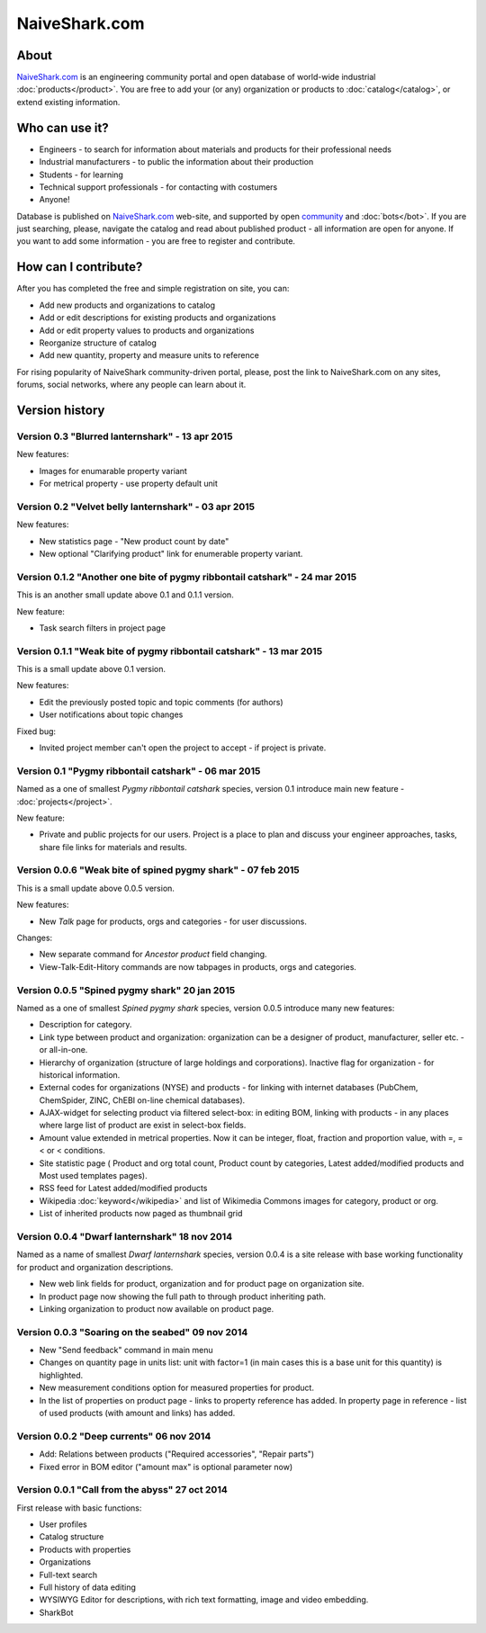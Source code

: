 ==============
NaiveShark.com
==============

About
-----

`NaiveShark.com <http://www.naiveshark.com>`_ is an engineering community portal and open database of world-wide industrial :doc:`products</product>`. You are free to add your (or any) organization or products to :doc:`catalog</catalog>`, or extend existing information.

Who can use it?
---------------

* Engineers - to search for information about materials and products for their professional needs
* Industrial manufacturers - to public the information about their production
* Students - for learning
* Technical support professionals - for contacting with costumers
* Anyone!

Database is published on `NaiveShark.com <http://www.naiveshark.com>`_ web-site, and supported by open `community <http://www.naiveshark.com/u/>`_  and :doc:`bots</bot>`. If you are just searching, please, navigate the catalog and read about published product - all information are open for anyone. If you want to add some information - you are free to register and contribute.

How can I contribute?
---------------------

After you has completed the free and simple registration on site, you can:

* Add new products and organizations to catalog
* Add or edit descriptions for existing products and organizations
* Add or edit property values to products and organizations
* Reorganize structure of catalog
* Add new quantity, property and measure units to reference

For rising popularity of NaiveShark community-driven portal, please, post the link to NaiveShark.com on any sites, forums, social networks, where any people can learn about it.

Version history
---------------

Version 0.3 "Blurred lanternshark" - 13 apr 2015
^^^^^^^^^^^^^^^^^^^^^^^^^^^^^^^^^^^^^^^^^^^^^^^^

New features:

* Images for enumarable property variant
* For metrical property - use property default unit

Version 0.2 "Velvet belly lanternshark" - 03 apr 2015
^^^^^^^^^^^^^^^^^^^^^^^^^^^^^^^^^^^^^^^^^^^^^^^^^^^^^

New features:

* New statistics page - "New product count by date"
* New optional "Clarifying product" link for enumerable property variant.

Version 0.1.2 "Another one bite of pygmy ribbontail catshark" - 24 mar 2015
^^^^^^^^^^^^^^^^^^^^^^^^^^^^^^^^^^^^^^^^^^^^^^^^^^^^^^^^^^^^^^^^^^^^^^^^^^^
This is an another small update above 0.1 and 0.1.1 version.

New feature:

* Task search filters in project page

Version 0.1.1 "Weak bite of pygmy ribbontail catshark" - 13 mar 2015
^^^^^^^^^^^^^^^^^^^^^^^^^^^^^^^^^^^^^^^^^^^^^^^^^^^^^^^^^^^^^^^^^^^^

This is a small update above 0.1 version.

New features:

* Edit the previously posted topic and topic comments (for authors)
* User notifications about topic changes

Fixed bug:

* Invited project member can't open the project to accept - if project is private.

Version 0.1 "Pygmy ribbontail catshark" - 06 mar 2015
^^^^^^^^^^^^^^^^^^^^^^^^^^^^^^^^^^^^^^^^^^^^^^^^^^^^^

Named as a one of smallest *Pygmy ribbontail catshark* species, version 0.1 introduce main new feature - :doc:`projects</project>`. 

New feature:

* Private and public projects for our users. Project is a place to plan and discuss your engineer approaches, tasks, share file links for materials and results.

Version 0.0.6 "Weak bite of spined pygmy shark" - 07 feb 2015
^^^^^^^^^^^^^^^^^^^^^^^^^^^^^^^^^^^^^^^^^^^^^^^^^^^^^^^^^^^^^

This is a small update above 0.0.5 version.

New features:

* New `Talk` page for products, orgs and categories - for user discussions.

Changes:

* New separate command for `Ancestor product` field changing.
* View-Talk-Edit-Hitory commands are now tabpages in products, orgs and categories.


Version 0.0.5 "Spined pygmy shark" 20 jan 2015
^^^^^^^^^^^^^^^^^^^^^^^^^^^^^^^^^^^^^^^^^^^^^^

Named as a one of smallest *Spined pygmy shark* species, version 0.0.5 introduce many new features:

* Description for category.
* Link type between product and organization: organization can be a designer of product, manufacturer, seller etc. - or all-in-one.
* Hierarchy of organization (structure of large holdings and corporations). Inactive flag for organization - for historical information.
* External codes for organizations (NYSE) and products - for linking with internet databases (PubChem, ChemSpider, ZINC, ChEBI on-line chemical databases).
* AJAX-widget for selecting product via filtered select-box: in editing BOM, linking with products - in any places where large list of product are exist in select-box fields.
* Amount value extended in metrical properties. Now it can be integer, float, fraction and proportion value, with =, =< or < conditions.
* Site statistic page ( Product and org total count, Product count by categories, Latest added/modified products and Most used templates pages).
* RSS feed for Latest added/modified products
* Wikipedia :doc:`keyword</wikipedia>` and list of Wikimedia Commons images for category, product or org.
* List of inherited products now paged as thumbnail grid

Version 0.0.4 "Dwarf lanternshark" 18 nov 2014
^^^^^^^^^^^^^^^^^^^^^^^^^^^^^^^^^^^^^^^^^^^^^^

Named as a name of smallest *Dwarf lanternshark* species, version 0.0.4 is a site release with base working functionality for product and organization descriptions.

* New web link fields for product, organization and for product page on organization site.
* In product page now showing the full path to through product inheriting path.
* Linking organization to product now available on product page.

Version 0.0.3 "Soaring on the seabed" 09 nov 2014
^^^^^^^^^^^^^^^^^^^^^^^^^^^^^^^^^^^^^^^^^^^^^^^^^

* New "Send feedback" command in main menu
* Changes on quantity page in units list: unit with factor=1 (in main cases this is a base unit for this quantity) is highlighted.
* New measurement conditions option for measured properties for product.
* In the list of properties on product page - links to property reference has added. In property page in reference - list of used products (with amount and links) has added.

Version 0.0.2 "Deep currents" 06 nov 2014
^^^^^^^^^^^^^^^^^^^^^^^^^^^^^^^^^^^^^^^^^

* Add: Relations between products ("Required accessories", "Repair parts")
* Fixed error in BOM editor ("amount max" is optional parameter now)

Version 0.0.1 "Call from the abyss" 27 oct 2014
^^^^^^^^^^^^^^^^^^^^^^^^^^^^^^^^^^^^^^^^^^^^^^^

First release with basic functions:

* User profiles
* Catalog structure
* Products with properties
* Organizations
* Full-text search
* Full history of data editing
* WYSIWYG Editor for descriptions, with rich text formatting, image and video embedding.
* SharkBot
